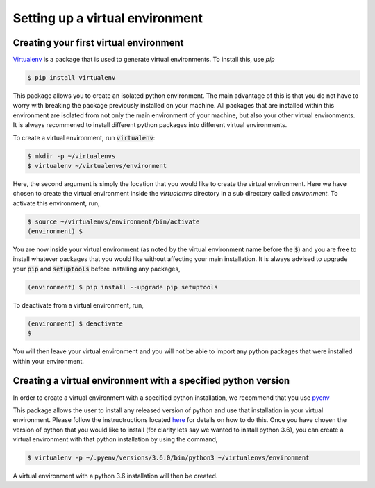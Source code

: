 ================================
Setting up a virtual environment
================================

Creating your first virtual environment
---------------------------------------

`Virtualenv`_ is a package that is used to generate virtual environments.
To install this, use `pip`

.. _Virtualenv: https://packaging.python.org/key_projects/#virtualenv

.. code-block:: console

   $ pip install virtualenv

This package allows you to create an isolated python environment. The main
advantage of this is that you do not have to worry with breaking the package
previously installed on your machine. All packages that are installed within
this environment are isolated from not only the main environment of your
machine, but also your other virtual environments. It is always recommened to
install different python packages into different virtual environments.

To create a virtual environment, run :code:`virtualenv`:

.. code-block:: console

   $ mkdir -p ~/virtualenvs
   $ virtualenv ~/virtualenvs/environment

Here, the second argument is simply the location that you would like to create
the virtual environment. Here we have chosen to create the virtual environment
inside the `virtualenvs` directory in a sub directory called `environment`. To
activate this environment, run,

.. code-block:: console

   $ source ~/virtualenvs/environment/bin/activate
   (environment) $

You are now inside your virtual environment (as noted by the virtual environment
name before the :code:`$`) and you are free to install whatever packages that
you would like without affecting your main installation. It is always advised
to upgrade your :code:`pip` and :code:`setuptools` before installing any
packages,

.. code-block:: console

   (environment) $ pip install --upgrade pip setuptools

To deactivate from a virtual environment, run,

.. code-block:: console

   (environment) $ deactivate
   $

You will then leave your virtual environment and you will not be able to import
any python packages that were installed within your environment. 

Creating a virtual environment with a specified python version
--------------------------------------------------------------

In order to create a virtual environment with a specified python installation,
we recommend that you use `pyenv`_

.. _pyenv: https://github.com/pyenv/pyenv

This package allows the user to install any released version of python and use
that installation in your virtual environment. Please follow the
instructructions located `here <https://github.com/pyenv/pyenv>`_ for details on
how to do this. Once you have chosen the version of python that you would like
to install (for clarity lets say we wanted to install python 3.6), you can
create a virtual environment with that python installation by using the command,

.. code-block:: console

   $ virtualenv -p ~/.pyenv/versions/3.6.0/bin/python3 ~/virtualenvs/environment

A virtual environment with a python 3.6 installation will then be created.
